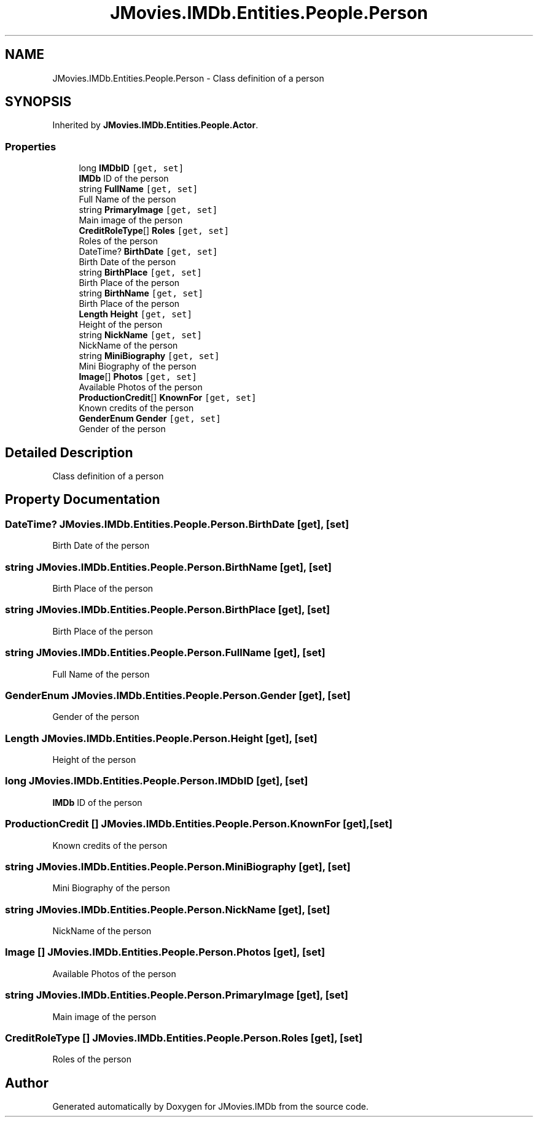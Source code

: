 .TH "JMovies.IMDb.Entities.People.Person" 3 "Tue Aug 13 2019" "JMovies.IMDb" \" -*- nroff -*-
.ad l
.nh
.SH NAME
JMovies.IMDb.Entities.People.Person \- Class definition of a person  

.SH SYNOPSIS
.br
.PP
.PP
Inherited by \fBJMovies\&.IMDb\&.Entities\&.People\&.Actor\fP\&.
.SS "Properties"

.in +1c
.ti -1c
.RI "long \fBIMDbID\fP\fC [get, set]\fP"
.br
.RI "\fBIMDb\fP ID of the person "
.ti -1c
.RI "string \fBFullName\fP\fC [get, set]\fP"
.br
.RI "Full Name of the person "
.ti -1c
.RI "string \fBPrimaryImage\fP\fC [get, set]\fP"
.br
.RI "Main image of the person "
.ti -1c
.RI "\fBCreditRoleType\fP[] \fBRoles\fP\fC [get, set]\fP"
.br
.RI "Roles of the person "
.ti -1c
.RI "DateTime? \fBBirthDate\fP\fC [get, set]\fP"
.br
.RI "Birth Date of the person "
.ti -1c
.RI "string \fBBirthPlace\fP\fC [get, set]\fP"
.br
.RI "Birth Place of the person "
.ti -1c
.RI "string \fBBirthName\fP\fC [get, set]\fP"
.br
.RI "Birth Place of the person "
.ti -1c
.RI "\fBLength\fP \fBHeight\fP\fC [get, set]\fP"
.br
.RI "Height of the person "
.ti -1c
.RI "string \fBNickName\fP\fC [get, set]\fP"
.br
.RI "NickName of the person "
.ti -1c
.RI "string \fBMiniBiography\fP\fC [get, set]\fP"
.br
.RI "Mini Biography of the person "
.ti -1c
.RI "\fBImage\fP[] \fBPhotos\fP\fC [get, set]\fP"
.br
.RI "Available Photos of the person "
.ti -1c
.RI "\fBProductionCredit\fP[] \fBKnownFor\fP\fC [get, set]\fP"
.br
.RI "Known credits of the person "
.ti -1c
.RI "\fBGenderEnum\fP \fBGender\fP\fC [get, set]\fP"
.br
.RI "Gender of the person "
.in -1c
.SH "Detailed Description"
.PP 
Class definition of a person 


.SH "Property Documentation"
.PP 
.SS "DateTime? JMovies\&.IMDb\&.Entities\&.People\&.Person\&.BirthDate\fC [get]\fP, \fC [set]\fP"

.PP
Birth Date of the person 
.SS "string JMovies\&.IMDb\&.Entities\&.People\&.Person\&.BirthName\fC [get]\fP, \fC [set]\fP"

.PP
Birth Place of the person 
.SS "string JMovies\&.IMDb\&.Entities\&.People\&.Person\&.BirthPlace\fC [get]\fP, \fC [set]\fP"

.PP
Birth Place of the person 
.SS "string JMovies\&.IMDb\&.Entities\&.People\&.Person\&.FullName\fC [get]\fP, \fC [set]\fP"

.PP
Full Name of the person 
.SS "\fBGenderEnum\fP JMovies\&.IMDb\&.Entities\&.People\&.Person\&.Gender\fC [get]\fP, \fC [set]\fP"

.PP
Gender of the person 
.SS "\fBLength\fP JMovies\&.IMDb\&.Entities\&.People\&.Person\&.Height\fC [get]\fP, \fC [set]\fP"

.PP
Height of the person 
.SS "long JMovies\&.IMDb\&.Entities\&.People\&.Person\&.IMDbID\fC [get]\fP, \fC [set]\fP"

.PP
\fBIMDb\fP ID of the person 
.SS "\fBProductionCredit\fP [] JMovies\&.IMDb\&.Entities\&.People\&.Person\&.KnownFor\fC [get]\fP, \fC [set]\fP"

.PP
Known credits of the person 
.SS "string JMovies\&.IMDb\&.Entities\&.People\&.Person\&.MiniBiography\fC [get]\fP, \fC [set]\fP"

.PP
Mini Biography of the person 
.SS "string JMovies\&.IMDb\&.Entities\&.People\&.Person\&.NickName\fC [get]\fP, \fC [set]\fP"

.PP
NickName of the person 
.SS "\fBImage\fP [] JMovies\&.IMDb\&.Entities\&.People\&.Person\&.Photos\fC [get]\fP, \fC [set]\fP"

.PP
Available Photos of the person 
.SS "string JMovies\&.IMDb\&.Entities\&.People\&.Person\&.PrimaryImage\fC [get]\fP, \fC [set]\fP"

.PP
Main image of the person 
.SS "\fBCreditRoleType\fP [] JMovies\&.IMDb\&.Entities\&.People\&.Person\&.Roles\fC [get]\fP, \fC [set]\fP"

.PP
Roles of the person 

.SH "Author"
.PP 
Generated automatically by Doxygen for JMovies\&.IMDb from the source code\&.
